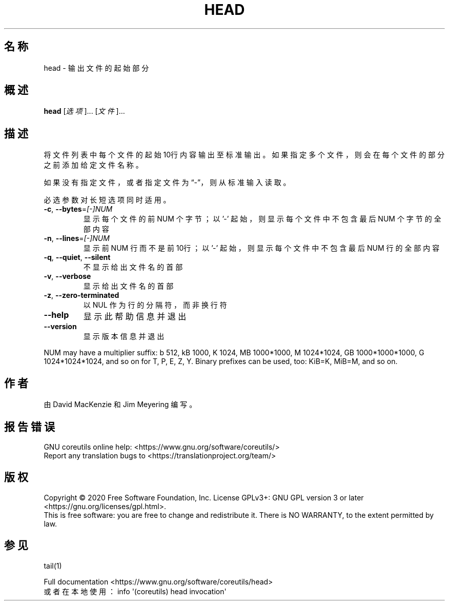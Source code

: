 .\" DO NOT MODIFY THIS FILE!  It was generated by help2man 1.47.3.
.\"*******************************************************************
.\"
.\" This file was generated with po4a. Translate the source file.
.\"
.\"*******************************************************************
.TH HEAD 1 "March 2020" "GNU coreutils 8.32" 用户命令
.SH 名称
head \- 输出文件的起始部分
.SH 概述
\fBhead\fP [\fI\,选项\/\fP]... [\fI\,文件\/\fP]...
.SH 描述
.\" Add any additional description here
.PP
将文件列表中每个文件的起始10行内容输出至标准输出。如果指定多个文件，则会在每个文件的部分之前添加给定文件名称。
.PP
如果没有指定文件，或者指定文件为“\-”，则从标准输入读取。
.PP
必选参数对长短选项同时适用。
.TP 
\fB\-c\fP, \fB\-\-bytes\fP=\fI\,[\-]NUM\/\fP
显示每个文件的前 NUM 个字节；以 '\-' 起始，则显示每个文件中不包含最后 NUM 个字节的全部内容
.TP 
\fB\-n\fP, \fB\-\-lines\fP=\fI\,[\-]NUM\/\fP
显示前 NUM 行而不是前10行；以 '\-' 起始，则显示每个文件中不包含最后 NUM 行的全部内容
.TP 
\fB\-q\fP, \fB\-\-quiet\fP, \fB\-\-silent\fP
不显示给出文件名的首部
.TP 
\fB\-v\fP, \fB\-\-verbose\fP
显示给出文件名的首部
.TP 
\fB\-z\fP, \fB\-\-zero\-terminated\fP
以 NUL 作为行的分隔符，而非换行符
.TP 
\fB\-\-help\fP
显示此帮助信息并退出
.TP 
\fB\-\-version\fP
显示版本信息并退出
.PP
NUM may have a multiplier suffix: b 512, kB 1000, K 1024, MB 1000*1000, M
1024*1024, GB 1000*1000*1000, G 1024*1024*1024, and so on for T, P, E, Z,
Y.  Binary prefixes can be used, too: KiB=K, MiB=M, and so on.
.SH 作者
由 David MacKenzie 和 Jim Meyering 编写。
.SH 报告错误
GNU coreutils online help: <https://www.gnu.org/software/coreutils/>
.br
Report any translation bugs to
<https://translationproject.org/team/>
.SH 版权
Copyright \(co 2020 Free Software Foundation, Inc.  License GPLv3+: GNU GPL
version 3 or later <https://gnu.org/licenses/gpl.html>.
.br
This is free software: you are free to change and redistribute it.  There is
NO WARRANTY, to the extent permitted by law.
.SH 参见
tail(1)
.PP
.br
Full documentation <https://www.gnu.org/software/coreutils/head>
.br
或者在本地使用： info \(aq(coreutils) head invocation\(aq
